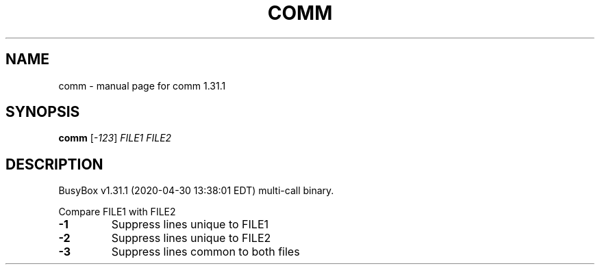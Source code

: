 .\" DO NOT MODIFY THIS FILE!  It was generated by help2man 1.47.8.
.TH COMM "1" "April 2020" "Fidelix 1.0" "User Commands"
.SH NAME
comm \- manual page for comm 1.31.1
.SH SYNOPSIS
.B comm
[\fI\,-123\/\fR] \fI\,FILE1 FILE2\/\fR
.SH DESCRIPTION
BusyBox v1.31.1 (2020\-04\-30 13:38:01 EDT) multi\-call binary.
.PP
Compare FILE1 with FILE2
.TP
\fB\-1\fR
Suppress lines unique to FILE1
.TP
\fB\-2\fR
Suppress lines unique to FILE2
.TP
\fB\-3\fR
Suppress lines common to both files

